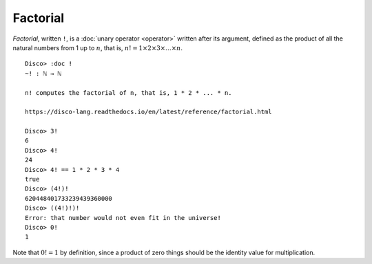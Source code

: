 Factorial
=========

*Factorial*, written ``!``, is a :doc:`unary operator <operator>`
written after its argument, defined as the product of all the natural
numbers from 1 up to :math:`n`, that is, :math:`n! = 1 \times 2
\times 3 \times \dots \times n`.

::

   Disco> :doc !
   ~! : ℕ → ℕ

   n! computes the factorial of n, that is, 1 * 2 * ... * n.

   https://disco-lang.readthedocs.io/en/latest/reference/factorial.html

   Disco> 3!
   6
   Disco> 4!
   24
   Disco> 4! == 1 * 2 * 3 * 4
   true
   Disco> (4!)!
   620448401733239439360000
   Disco> ((4!)!)!
   Error: that number would not even fit in the universe!
   Disco> 0!
   1

Note that :math:`0! = 1` by definition, since a product of zero things
should be the identity value for multiplication.
